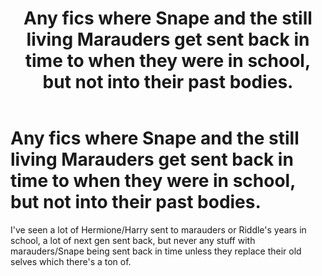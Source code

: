 #+TITLE: Any fics where Snape and the still living Marauders get sent back in time to when they were in school, but not into their past bodies.

* Any fics where Snape and the still living Marauders get sent back in time to when they were in school, but not into their past bodies.
:PROPERTIES:
:Author: VoidWaIker
:Score: 1
:DateUnix: 1540337114.0
:DateShort: 2018-Oct-24
:FlairText: Request
:END:
I've seen a lot of Hermione/Harry sent to marauders or Riddle's years in school, a lot of next gen sent back, but never any stuff with marauders/Snape being sent back in time unless they replace their old selves which there's a ton of.

